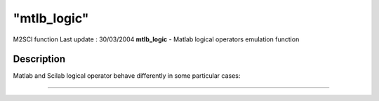 ====
"mtlb_logic"
====

M2SCI function Last update : 30/03/2004
**mtlb_logic** - Matlab logical operators emulation function



Description
~~~~~~~~~~~

Matlab and Scilab logical operator behave differently in some
particular cases:

****

